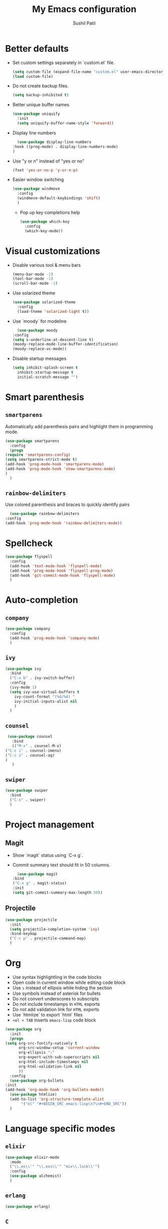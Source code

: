 #+TITLE: My Emacs configuration
#+AUTHOR: Sushil Patil
#+OPTIONS: H:2 num:nil timestamp:nil

* Better defaults
 * Set custom settings separately in `custom.el` file.
  #+BEGIN_SRC emacs-lisp
    (setq custom-file (expand-file-name "custom.el" user-emacs-directory))
    (load custom-file)
  #+END_SRC
 * Do not create backup files.
  #+BEGIN_SRC emacs-lisp
    (setq backup-inhibited t)
  #+END_SRC
 * Better unique buffer names
   #+BEGIN_SRC emacs-lisp
     (use-package uniquify
       :init
       (setq uniquify-buffer-name-style 'forward))
   #+END_SRC
 * Display line numbers
     #+BEGIN_SRC emacs-lisp
       (use-package display-line-numbers
	 :hook ((prog-mode) . display-line-numbers-mode)
	 )
     #+END_SRC
 * Use "y or n" instead of "yes or no"
    #+BEGIN_SRC emacs-lisp
      (fset 'yes-or-no-p 'y-or-n-p)
    #+END_SRC
 * Easier window switching
   #+BEGIN_SRC emacs-lisp
     (use-package windmove
       :config
       (windmove-default-keybindings 'shift)
       )
  #+END_SRC

   - Pop up key completions help
   #+BEGIN_SRC emacs-lisp
     (use-package which-key
       :config
       (which-key-mode))
   #+END_SRC

* Visual customizations
  * Disable various tool & menu bars
    #+BEGIN_SRC emacs-lisp
      (menu-bar-mode -1)
      (tool-bar-mode -1)
      (scroll-bar-mode -1)
    #+END_SRC
  * Use solarized theme
   #+BEGIN_SRC emacs-lisp
     (use-package solarized-theme
       :config
       (load-theme 'solarized-light t))
   #+END_SRC
  * Use `moody` for modeline
    #+BEGIN_SRC emacs-lisp
      (use-package moody
	:config
	(setq x-underline-at-descent-line t)
	(moody-replace-mode-line-buffer-identification)
	(moody-replace-vc-mode))
    #+END_SRC
  * Disable startup messages
     #+BEGIN_SRC emacs-lisp
       (setq inhibit-splash-screen t
	     inhibit-startup-message t
	     initial-scratch-message "")
     #+END_SRC

* Smart parenthesis
** =smartparens=
  Automatically add parenthesis pairs and highlight them in
  programming mode.
   #+BEGIN_SRC emacs-lisp
     (use-package smartparens
       :config
       (progn
	 (require 'smartparens-config)
	 (setq smartparens-strict-mode t)
	 (add-hook 'prog-mode-hook 'smartparens-mode)
	 (add-hook 'prog-mode-hook 'show-smartparens-mode)
	 )
       )
   #+END_SRC
** =rainbow-delimiters=
   Use colored parenthesis and braces to quickly identify pairs
    #+BEGIN_SRC emacs-lisp
      (use-package rainbow-delimiters
	:config
	(add-hook 'prog-mode-hook 'rainbow-delimiters-mode))
    #+END_SRC
* Spellcheck
  #+BEGIN_SRC emacs-lisp
    (use-package flyspell
      :config
      (add-hook 'text-mode-hook 'flyspell-mode)
      (add-hook 'prog-mode-hook 'flyspell-prog-mode)
      (add-hook 'git-commit-mode-hook 'flyspell-mode)
      )
  #+END_SRC

* Auto-completion
** =company=
  #+BEGIN_SRC emacs-lisp
    (use-package company
      :config
      (add-hook 'prog-mode-hook 'company-mode)
      )
  #+END_SRC

** =ivy=
   #+BEGIN_SRC emacs-lisp
     (use-package ivy
       :bind
       ("C-x b" . ivy-switch-buffer)
       :config
       (ivy-mode 1)
       (setq ivy-use-virtual-buffers t
	     ivy-count-format "(%d/%d) "
	     ivy-initial-inputs-alist nil
	     )
       )
   #+END_SRC

** =counsel=
   #+BEGIN_SRC emacs-lisp
     (use-package counsel
       :bind
       (("M-x" . counsel-M-x)
	("C-c i" . counsel-imenu)
	("C-c s" . counsel-ag)
	)
       )
   #+END_SRC

** =swiper=
   #+BEGIN_SRC emacs-lisp
     (use-package swiper
       :bind
       ("C-s" . swiper)
       )
   #+END_SRC
* Project management
** Magit
  * Show `magit` status using `C-x g`.
  * Commit summary text should fit in 50 columns.
    #+BEGIN_SRC emacs-lisp
      (use-package magit
	:bind
	("C-x g" . magit-status)
	:init
	(setq git-commit-summary-max-length 50))
    #+END_SRC

** Projectile
  #+BEGIN_SRC emacs-lisp
    (use-package projectile
      :init
      (setq projectile-completion-system 'ivy)
      :bind-keymap
      ("C-c p" . projectile-command-map)
      )
  #+END_SRC

* Org
  * Use syntax highlightling in the code blocks
  * Open code in current window while editing code block
  * Use ⤵ instead of ellipsis while hiding the section
  * Use symbols instead of asterisk for bullets
  * Do not convert underscores to subscripts
  * Do not include timestamps in =HTML= exports
  * Do not add validation link for =HTML= exports
  * Use `htmlize` to export `html` files
  * =<el + TAB= inserts =emacs-lisp= code block
  #+BEGIN_SRC emacs-lisp
    (use-package org
      :init
      (progn
	(setq org-src-fontify-natively t
	      org-src-window-setup 'current-window
	      org-ellipsis "⤵"
	      org-export-with-sub-superscripts nil
	      org-html-include-timestamps nil
	      org-html-validation-link nil
	      ))
      :config
      (use-package org-bullets
	:init
	(add-hook 'org-mode-hook 'org-bullets-mode))
      (use-package htmlize)
      (add-to-list 'org-structure-template-alist
		   '("el" "#+BEGIN_SRC emacs-lisp\n?\n#+END_SRC"))
      )
  #+END_SRC

* Language specific modes
** =elixir=
   #+BEGIN_SRC emacs-lisp
     (use-package elixir-mode
       :mode
       ("\\.ex\\'" "\\.exs\\'" "mix\\.lock\\'")
       :config
       (use-package alchemist)
       )
   #+END_SRC
** =erlang=
   #+BEGIN_SRC emacs-lisp
     (use-package erlang)
   #+END_SRC
** =C=
  #+BEGIN_SRC emacs-lisp
	(use-package cc-mode
	  :config
	  (setq tab-width 4
		c-basic-offset 4
		c-set-style "bsd"
		indent-tabs-mode t
		)
	  )
  #+END_SRC

** =yaml=
  #+BEGIN_SRC emacs-lisp
    (use-package yaml-mode)
  #+END_SRC

** =Dockerfile=
   #+BEGIN_SRC emacs-lisp
     (use-package dockerfile-mode
       :mode ("Dockerfile\\'" . dockerfile-mode))
   #+END_SRC

